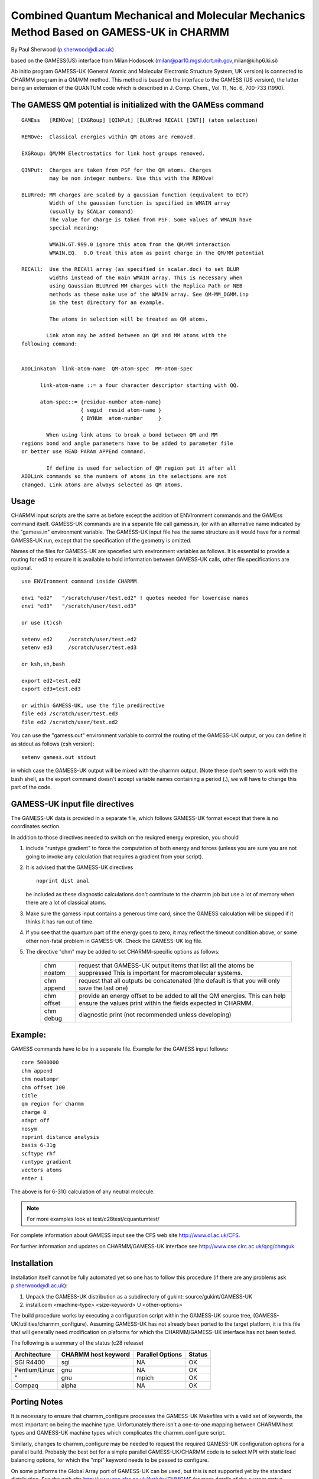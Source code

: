 .. py:module:: gamessuk

=======================================================================================
Combined Quantum Mechanical and Molecular Mechanics Method Based on GAMESS-UK in CHARMM
=======================================================================================

By Paul Sherwood (p.sherwood@dl.ac.uk)

based on the GAMESS(US) interface from Milan Hodoscek (milan@par10.mgsl.dcrt.nih.gov,milan@kihp6.ki.si)

Ab initio program GAMESS-UK (General Atomic and Molecular Electronic
Structure System, UK version) is connected to CHARMM program in a QM/MM
method.  This method is based on the interface to the GAMESS (US version),
the latter being an extension of the QUANTUM code which is
described in J. Comp. Chem., Vol. 11, No. 6, 700-733 (1990).

.. _gamessuk_description:

The GAMESS QM potential is initialized with the GAMEss command
--------------------------------------------------------------

::

   GAMEss   [REMOve] [EXGRoup] [QINPut] [BLURred RECAll [INT]] (atom selection)

   REMOve:  Classical energies within QM atoms are removed.

   EXGRoup: QM/MM Electrostatics for link host groups removed.

   QINPut:  Charges are taken from PSF for the QM atoms. Charges
            may be non integer numbers. Use this with the REMOve!

   BLURred: MM charges are scaled by a gaussian function (equivalent to ECP)
            Width of the gaussian function is specified in WMAIN array 
            (usually by SCALar command)
            The value for charge is taken from PSF. Some values of WMAIN have
            special meaning: 

            WMAIN.GT.999.0 ignore this atom from the QM/MM interaction
            WMAIN.EQ.  0.0 treat this atom as point charge in the QM/MM potential

   RECAll:  Use the RECAll array (as specified in scalar.doc) to set BLUR
            widths instead of the main WMAIN array. This is necessary when
            using Gaussian BLURred MM charges with the Replica Path or NEB
            methods as these make use of the WMAIN array. See QM-MM_DGMM.inp
            in the test directory for an example.

            The atoms in selection will be treated as QM atoms.

           Link atom may be added between an QM and MM atoms with the
   following command:


   ADDLinkatom  link-atom-name  QM-atom-spec  MM-atom-spec

         link-atom-name ::= a four character descriptor starting with QQ.

         atom-spec::= {residue-number atom-name}
                      { segid  resid atom-name }
                      { BYNUm  atom-number     }

           When using link atoms to break a bond between QM and MM
   regions bond and angle parameters have to be added to parameter file
   or better use READ PARAm APPEnd command.

           If define is used for selection of QM region put it after all
   ADDLink commands so the numbers of atoms in the selections are not
   changed. Link atoms are always selected as QM atoms.

.. _gamessuk_usage:

Usage
-----

CHARMM input scripts are the same as before except the addition of
ENVIronment commands and the GAMEss command itself. GAMESS-UK commands are in a
separate file call gamess.in, (or with an alternative name indicated by the
"gamess.in" environment variable. The GAMESS-UK input file has the same structure
as it would have for a normal GAMESS-UK run, except that the specification of
the geometry is omitted.

Names of the files for GAMESS-UK are specefied with environment
variables as follows. It is essential to provide a routing for ed3 to 
ensure it is available to hold information between GAMESS-UK calls,
other file specifications are optional.

::

     use ENVIronment command inside CHARMM
     
     envi "ed2"   "/scratch/user/test.ed2" ! quotes needed for lowercase names
     envi "ed3"   "/scratch/user/test.ed3"
     
     or use (t)csh
     
     setenv ed2     /scratch/user/test.ed2
     setenv ed3     /scratch/user/test.ed3
     
     or ksh,sh,bash
     
     export ed2=test.ed2
     export ed3=test.ed3

     or within GAMESS-UK, use the file predirective
     file ed3 /scratch/user/test.ed3
     file ed2 /scratch/user/test.ed2

You can use the "gamess.out" environment variable to 
control the routing of the GAMESS-UK output, or you can define
it as stdout as follows (csh version):

::

	setenv gamess.out stdout

in which case the GAMESS-UK output will be mixed with the charmm
output.  (Note these don't seem to work with the bash shell, as
the export command doesn't accept variable names containing a
period (.), we will have to change this part of the code.


GAMESS-UK input file directives
-------------------------------

The GAMESS-UK data is provided in a separate file, which follows GAMESS-UK
format except that there is no coordinates section.

In addition to those directives needed to switch on the reuiqred energy
expresion, you should

1) include "runtype gradient" to force the computation of both energy
   and forces (unless you are sure you are not going to invoke any calculation
   that requires a gradient from your script).

2) It is advised that the GAMESS-UK directives
   
   ::
   
	   noprint dist anal

   be included as these diagnostic calculations
   don't contribute to the charmm job but use a lot of memory
   when there are a lot of classical atoms.

3) Make sure the gamess input contains a generous time
   card, since the GAMESS calculation will be skipped if
   it thinks it has run out of time.

4) If you see that the quantum part of the energy goes to
   zero, it may reflect the timeout condition above, or some
   other non-fatal problem in GAMESS-UK. Check the GAMESS-UK log
   file.


5) The directive "chm" may be added to set CHARMM-specific options
   as follows:
   
      ===========    ===============================================================
      chm noatom     request that GAMESS-UK output items that list all
                     the atoms be suppressed This is important for macromolecular
                     systems.
                  
      chm append     request that all outputs be concatenated (the default
                     is that you will only save the last one)
                  
      chm offset     provide an energy offset to be added to all the QM
                     energies. This can help ensure the values print within
                     the fields expected in CHARMM.
                  
      chm debug      diagnostic print (not recommended unless developing)
      ===========    ===============================================================


Example:
--------

GAMESS commands have to be in a separate file. Example for the GAMESS input
follows:

::

   core 5000000
   chm append
   chm noatompr
   chm offset 100
   title
   qm region for charmm 
   charge 0
   adapt off
   nosym
   noprint distance analysis
   basis 6-31g
   scftype rhf
   runtype gradient
   vectors atoms
   enter 1

The above is for 6-31G calculation of any neutral molecule.  

.. note::
   For more examples look at test/c28test/cquantumtest/

For complete information about GAMESS input see the CFS web site
http://www.dl.ac.uk/CFS.

For further information and updates on CHARMM/GAMESS-UK interface
see http://www.cse.clrc.ac.uk/qcg/chmguk

.. _gamessuk_installtion:

Installation
------------

Installation itself cannot be fully automated yet so one has to
follow this procedure (if there are any problems ask p.sherwood@dl.ac.uk):

1. Unpack the GAMESS-UK distribution as a subdirectory of gukint:
   source/gukint/GAMESS-UK

2. install.com <machine-type> <size-keyword> U <other-options>

The build procedure works by executing a configuration script within
the GAMESS-UK source tree, (GAMESS-UK/utilities/charmm_configure).
Assuming GAMESS-UK has not already been ported to the target platform, it
is this file that will generally need modification on plaforms
for which the CHARMM/GAMESS-UK interface has not been tested.

The following is a summary of the status (c28 release)

=============  ==============  ==========  =======
Architecture   CHARMM host     Parallel    Status
               keyword         Options
=============  ==============  ==========  =======
SGI R4400      sgi             NA          OK
Pentium/Linux  gnu             NA          OK
"              gnu             mpich       OK
Compaq         alpha           NA          OK
=============  ==============  ==========  =======

Porting Notes
-------------

It is necessary to ensure that charmm_configure processes
the GAMESS-UK Makefiles with a valid set of keywords, the most
important on being the machine type. Unfortunately there isn't
a one-to-one mapping between CHARMM host types and GAMESS-UK
machine types which complicates the charmm_configure script.

Similarly, changes to charmm_configure may be needed to
request the required GAMESS-UK configuration options for
a parallel build. Probably the best bet for a simple 
parallel GAMESS-UK/CHARMM code is to select MPI with
static load balancing options, for which the "mpi"
keyword needs to be passed to configure. 

On some platforms the Global Array port of GAMESS-UK 
can be used, but this is not supported yet by the standard
distribution. See the web site  http://www.cse.clrc.ac.uk/Activity/CHMGMS
for more details of the current status.

NB The GAMESS-UK distribution can only support a single architecture
(there are no architecture dependent directories). When moving the
code from one platform to another, be sure to clear out the
object and library files

::

    % cd source/gukint/GAMESS-UK/m4
    % make clean

When building the parallel code the additional, manual steps
will be needed

For  the MPI code

- in install.com, set the environment variables 

  * MPI_LIB      - the directory holding libmpi.a (or similar)
  * MPI_INCLUDE  - the directory holding mpif.h (etc)

  you may also need to edit GAMESS-UK/m4/Makefile.in as these 
  directories are specified for most platforms.

- Some changes may be needed to build/UNX/Makefile_<arch> to support
  loading with the parallel libraries  (e.g. using MPILD)


.. _gamessuk_status:

GAMESS-UK/CHARMM interface status (July 2000)
---------------------------------------------

- Parallel version is functional, but for most platforms it 
  will require changes to install.com Makefile_$chmhost 
  and/or charmm_configure to activate

- All CHARMM testcases are still OK when CHARMM is compiled
  with GAMESS-UK inside.

- GAMESS, GAMESSUK, CADPAC and QUANTUM keywords cannot coexist
  in pref.dat

- GAMESS-UK recognizes atoms by their masses as specified in the 
  RTF file
